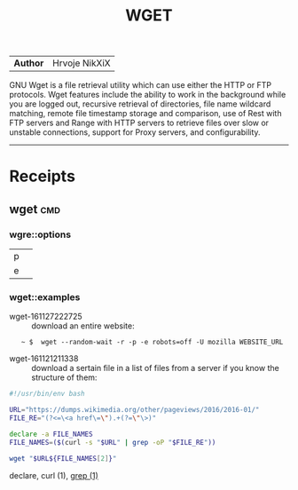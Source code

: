 # File           : cix-wget.org
# Created        : <2016-11-21 Mon 21:11:14 GMT>
# Last Modified  : <2016-11-27 Sun 23:56:32 GMT> sharlatan
# Author         : sharlatan
# Maintainer(s)  :
# Short          :

#+OPTIONS: num:nil

#+TITLE: WGET

|--------+---------------|
| *Author* | Hrvoje NikXiX |

GNU  Wget is  a file  retrieval utility  which can  use either  the HTTP  or FTP
protocols. Wget features include the ability to work in the background while you
are logged out, recursive retrieval of directories, file name wildcard matching,
remote file timestamp  storage and comparison, use of Rest  with FTP servers and
Range with  HTTP servers to  retrieve files  over slow or  unstable connections,
support for Proxy servers, and configurability.
-----

* Receipts
** wget                                                                         :cmd:
*** wgre::options
| p |   |
| e |   |
*** wget::examples
- wget-161127222725 :: download an entire website:
:    ~ $  wget --random-wait -r -p -e robots=off -U mozilla WEBSITE_URL

- wget-161121211338 :: download a sertain file in a list of files from a server
     if you know the structure of them:
#+BEGIN_SRC sh
  #!/usr/bin/env bash

  URL="https://dumps.wikimedia.org/other/pageviews/2016/2016-01/"
  FILE_RE="(?<=\<a href\=\").+(?=\"\>)"

  declare -a FILE_NAMES
  FILE_NAMES=($(curl -s "$URL" | grep -oP "$FILE_RE"))

  wget "$URL${FILE_NAMES[2]}"
#+END_SRC
declare,
curl (1),
[[file:./cix-gnu-grep.org::*grep][grep (1)]]
